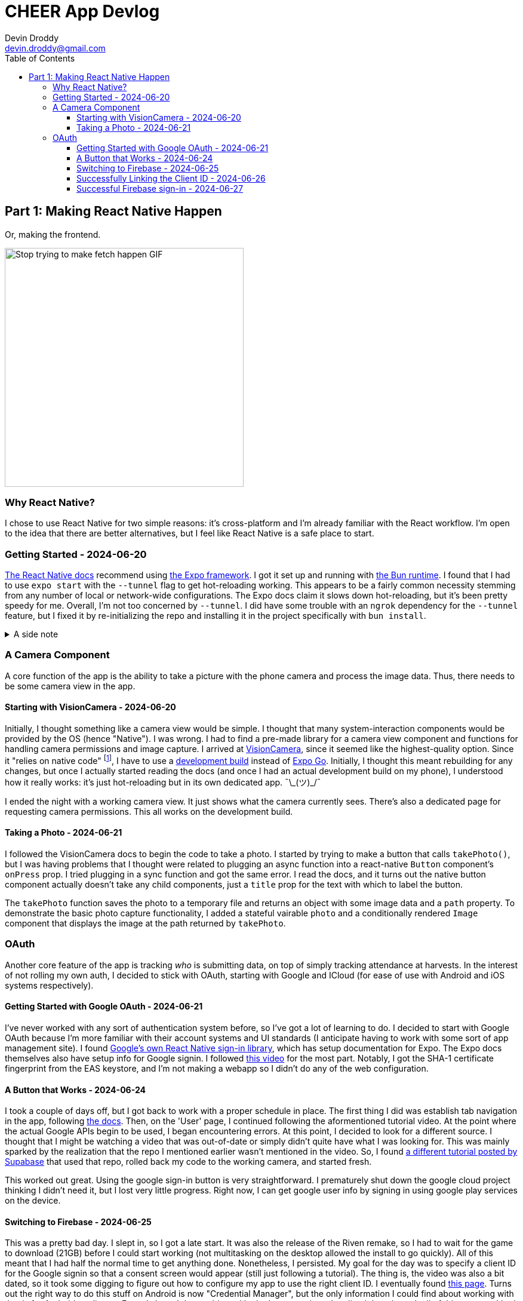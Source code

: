 = CHEER App Devlog
Devin Droddy <devin.droddy@gmail.com>
:toc:
:toclevels: 5

:shrug: ¯\_(ツ)_/¯

:secret_footnote: Expo recommends uploading the Firebase config file to EAS as a secret. I did that, it was easy. But, it turns out that you have to use an `app.config.js` file to use secrets as part of the app config. I saw in the docs that you could use `app.json` then just add to it in the js file, but I couldn't quite get it to work. I just ended up copying the entire `app.json` file into the `app.config.js` file and it worked.

== Part 1: Making React Native Happen
Or, making the frontend.

image::https://media0.giphy.com/media/5G98t8QjqBLK8/giphy.gif[Stop trying to make fetch happen GIF, 400]

=== Why React Native?

I chose to use React Native for two simple reasons: it's cross-platform and I'm already familiar with the React workflow. I'm open to the idea that there are better alternatives, but I feel like React Native is a safe place to start.

=== Getting Started - 2024-06-20

https://reactnative.dev/docs/environment-setup[The React Native docs] recommend using https://expo.dev[the Expo framework]. I got it set up and running with https://bun.sh[the Bun runtime]. I found that I had to use `expo start` with the `--tunnel` flag to get hot-reloading working. This appears to be a fairly common necessity stemming from any number of local or network-wide configurations. The Expo docs claim it slows down hot-reloading, but it's been pretty speedy for me. Overall, I'm not too concerned by `--tunnel`. I did have some trouble with an `ngrok` dependency for the `--tunnel` feature, but I fixed it by re-initializing the repo and installing it in the project specifically with `bun install`.

.A side note
[%collapsible]
====
This highlights one of my gripes with the JS ecosystem. I find that it's really easy to get into messy situations with dependencies, especially when Bun and Node get mixed. The error messages never help. At least starting over pretty consistently fixes things.
====

=== A Camera Component

A core function of the app is the ability to take a picture with the phone camera and process the image data. Thus, there needs to be some camera view in the app.

==== Starting with VisionCamera - 2024-06-20

Initially, I thought something like a camera view would be simple. I thought that many system-interaction components would be provided by the OS (hence "Native"). I was wrong. I had to find a pre-made library for a camera view component and functions for handling camera permissions and image capture. I arrived at https://react-native-vision-camera.com/[VisionCamera], since it seemed like the highest-quality option. Since it "relies on native code" footnote:[See https://github.com/mrousavy/react-native-vision-camera/issues/2670[this issue]], I have to use a https://docs.expo.dev/develop/development-builds/introduction/[development build] instead of https://docs.expo.dev/get-started/set-up-your-environment/[Expo Go]. Initially, I thought this meant rebuilding for any changes, but once I actually started reading the docs (and once I had an actual development build on my phone), I understood how it really works: it's just hot-reloading but in its own dedicated app. {shrug}

I ended the night with a working camera view. It just shows what the camera currently sees. There's also a dedicated page for requesting camera permissions. This all works on the development build.

==== Taking a Photo - 2024-06-21

I followed the VisionCamera docs to begin the code to take a photo. I started by trying to make a button that calls `takePhoto()`, but I was having problems that I thought were related to plugging an async function into a react-native `Button` component's `onPress` prop. I tried plugging in a sync function and got the same error. I read the docs, and it turns out the native button component actually doesn't take any child components, just a `title` prop for the text with which to label the button.

The `takePhoto` function saves the photo to a temporary file and returns an object with some image data and a `path` property. To demonstrate the basic photo capture functionality, I added a stateful vairable `photo` and a conditionally rendered `Image` component that displays the image at the path returned by `takePhoto`.

=== OAuth

Another core feature of the app is tracking _who_ is submitting data, on top of simply tracking attendance at harvests. In the interest of not rolling my own auth, I decided to stick with OAuth, starting with Google and ICloud (for ease of use with Android and iOS systems respectively).

==== Getting Started with Google OAuth - 2024-06-21

I've never worked with any sort of authentication system before, so I've got a lot of learning to do. I decided to start with Google OAuth because I'm more familiar with their account systems and UI standards (I anticipate having to work with some sort of app management site). I found https://github.com/react-native-google-signin/google-signin[Google's own React Native sign-in library], which has setup documentation for Expo. The Expo docs themselves also have setup info for Google signin. I followed https://www.youtube.com/watch?v=BDeKTPQzvR4&t=562s[this video] for the most part. Notably, I got the SHA-1 certificate fingerprint from the EAS keystore, and I'm not making a webapp so I didn't do any of the web configuration.

==== A Button that Works - 2024-06-24

I took a couple of days off, but I got back to work with a proper schedule in place. The first thing I did was establish tab navigation in the app, following https://docs.expo.dev/router/advanced/tabs/[the docs]. Then, on the 'User' page, I continued following the aformentioned tutorial video. At the point where the actual Google APIs begin to be used, I began encountering errors. At this point, I decided to look for a different source. I thought that I might be watching a video that was out-of-date or simply didn't quite have what I was looking for. This was mainly sparked by the realization that the repo I mentioned earlier wasn't mentioned in the video. So, I found https://www.youtube.com/watch?v=vojHmGUGUGc[a different tutorial posted by Supabase] that used that repo, rolled back my code to the working camera, and started fresh.

This worked out great. Using the google sign-in button is very straightforward. I prematurely shut down the google cloud project thinking I didn't need it, but I lost very little progress. Right now, I can get google user info by signing in using google play services on the device.

==== Switching to Firebase - 2024-06-25

This was a pretty bad day. I slept in, so I got a late start. It was also the release of the Riven remake, so I had to wait for the game to download (21GB) before I could start working (not multitasking on the desktop allowed the install to go quickly). All of this meant that I had half the normal time to get anything done. Nonetheless, I persisted. My goal for the day was to specify a client ID for the Google signin so that a consent screen would appear (still just following a tutorial). The thing is, the video was also a bit dated, so it took some digging to figure out how to configure my app to use the right client ID. I eventually found https://developers.google.com/identity/android-credential-manager#configure-a-google-api-console-project[this page]. Turns out the right way to do this stuff on Android is now "Credential Manager", but the only information I could find about working with that is for Android studio, not Expo. I slowed down a bit, and looked at my options. I realized that, through all of this process, I had been jumping past instructions for "with Firebase" that looked much simpler. So, I decided I would try to work with Firebase instead of Google Cloud. This allowed me to avoid going over to credential manager, and still follow along with the same video.

Or so I thought. It took some work footnote:[{secret_footnote}], but I got the Firebase config into the app config. Even still, I got no OAuth consent screen. Thus, I decided to try and find tutorials for authentication in Firebase, not worrying about Expo.

==== Successfully Linking the Client ID - 2024-06-26

I found https://www.youtube.com/watch?v=HY3O_wrvDsI[this video] that was exactly what I was looking for. Google signin in expo with firebase. There was a bit of hassle, but I finally confirmed that the app was using the right client ID by having the sign-in button use a Google Drive read-only scope, and seeing that the OAuth consent screen had the correct app name.

==== Successful Firebase sign-in - 2024-06-27

I started by removing the google sign-in plugin from the app, and following Firebase's web docs by using the `signInWithPopup` function. That didn't work, and I soon found out that was because that is a web-only function that creates a new browser pop-up window. Instead, the correct way to do it in react native is to use the google sign-in button, then use the `GoogleAuthProvider.credential` function to create an `AuthCredential` based on the tokens provided by the `GoogleSignin` object from the react native google sign-in library. We are now successfully authenticating users and registering new ones using Google OAuth. B)
